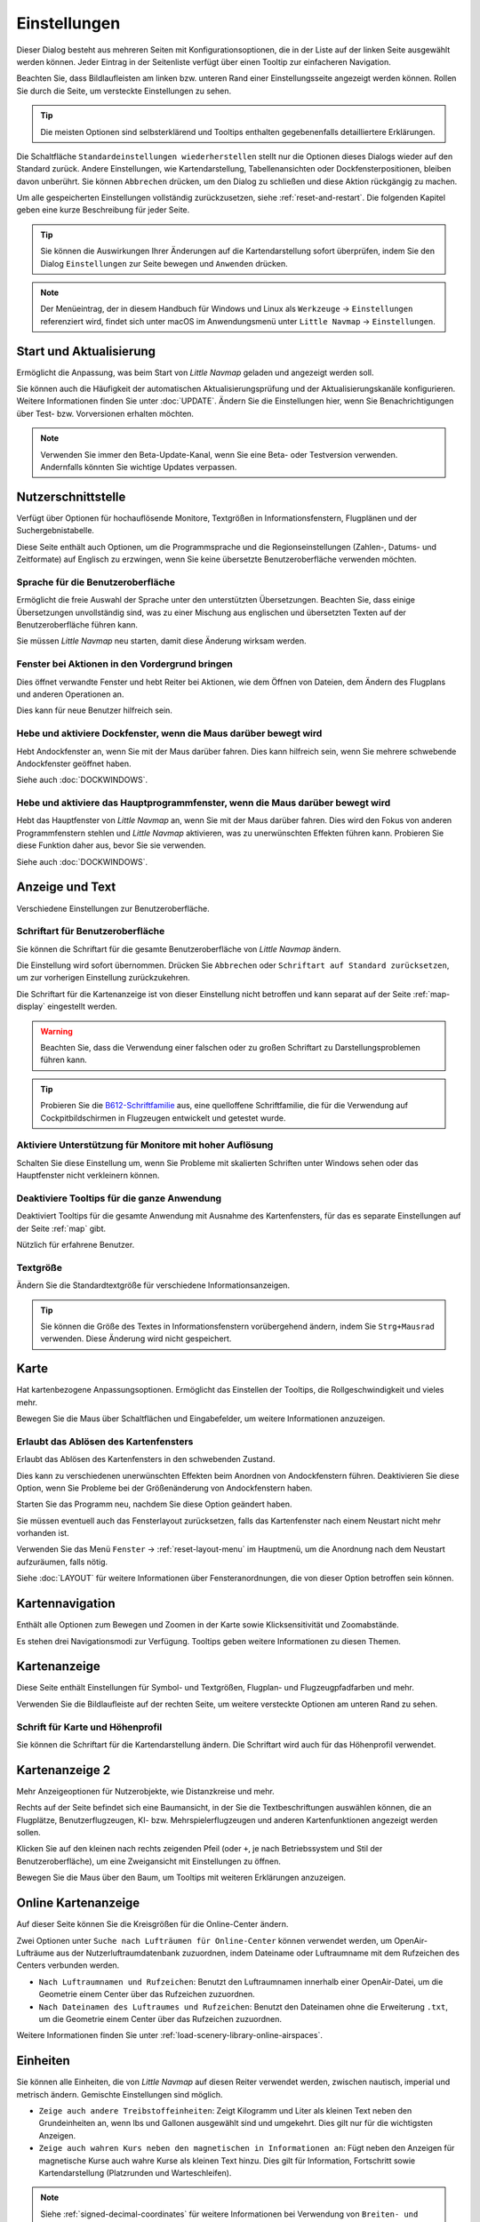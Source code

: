 |Options| Einstellungen
------------------------------

Dieser Dialog besteht aus mehreren Seiten mit Konfigurationsoptionen,
die in der Liste auf der linken Seite ausgewählt werden können. Jeder
Eintrag in der Seitenliste verfügt über einen Tooltip zur einfacheren
Navigation.

Beachten Sie, dass Bildlaufleisten am linken bzw. unteren Rand einer Einstellungsseite angezeigt werden können.
Rollen Sie durch die Seite, um versteckte Einstellungen zu sehen.

.. tip::

        Die meisten Optionen sind selbsterklärend und Tooltips enthalten gegebenenfalls detailliertere Erklärungen.

Die Schaltfläche ``Standardeinstellungen wiederherstellen`` stellt nur
die Optionen dieses Dialogs wieder auf den Standard zurück. Andere
Einstellungen, wie Kartendarstellung, Tabellenansichten oder
Dockfensterpositionen, bleiben davon unberührt. Sie können ``Abbrechen``
drücken, um den Dialog zu schließen und diese Aktion rückgängig zu
machen.

Um alle gespeicherten Einstellungen vollständig zurückzusetzen, siehe
:ref:`reset-and-restart`. Die folgenden Kapitel geben
eine kurze Beschreibung für jeder Seite.

.. tip::

     Sie können die Auswirkungen Ihrer Änderungen auf die Kartendarstellung
     sofort überprüfen, indem Sie den Dialog ``Einstellungen`` zur Seite bewegen
     und ``Anwenden`` drücken.

.. note::

     Der Menüeintrag, der in diesem Handbuch für Windows und Linux als ``Werkzeuge`` -> ``Einstellungen`` referenziert wird,
     findet sich unter macOS im Anwendungsmenü unter ``Little Navmap`` -> ``Einstellungen``.

.. _startup:

|Startup Icon| Start und Aktualisierung
~~~~~~~~~~~~~~~~~~~~~~~~~~~~~~~~~~~~~~~~~~

Ermöglicht die Anpassung, was beim Start von *Little Navmap* geladen und
angezeigt werden soll.

Sie können auch die Häufigkeit der automatischen Aktualisierungsprüfung
und der Aktualisierungskanäle konfigurieren. Weitere Informationen
finden Sie unter :doc:`UPDATE`. Ändern Sie
die Einstellungen hier, wenn Sie Benachrichtigungen über Test- bzw. Vorversionen
erhalten möchten.

.. note::

    Verwenden Sie immer den Beta-Update-Kanal, wenn Sie eine Beta- oder Testversion verwenden.
    Andernfalls könnten Sie wichtige Updates verpassen.

.. _user-interface:

|User Interface Icon| Nutzerschnittstelle
~~~~~~~~~~~~~~~~~~~~~~~~~~~~~~~~~~~~~~~~~~

Verfügt über Optionen für hochauflösende Monitore, Textgrößen in
Informationsfenstern, Flugplänen und der Suchergebnistabelle.

Diese Seite enthält auch Optionen, um die Programmsprache und
die Regionseinstellungen (Zahlen-, Datums- und Zeitformate) auf
Englisch zu erzwingen, wenn Sie keine übersetzte Benutzeroberfläche
verwenden möchten.

Sprache für die Benutzeroberfläche
^^^^^^^^^^^^^^^^^^^^^^^^^^^^^^^^^^^^^^^^^^^^^^^^^^^^

Ermöglicht die freie Auswahl der Sprache unter den unterstützten Übersetzungen.
Beachten Sie, dass einige Übersetzungen unvollständig sind, was zu einer Mischung aus englischen und übersetzten Texten auf der Benutzeroberfläche führen kann.

Sie müssen *Little Navmap* neu starten, damit diese Änderung wirksam werden.

Fenster bei Aktionen in den Vordergrund bringen
^^^^^^^^^^^^^^^^^^^^^^^^^^^^^^^^^^^^^^^^^^^^^^^^^^^^^^^^^^^^^^^^^^^^^^^^^^^^^^^^^^^^^^^^^^^^

Dies öffnet verwandte Fenster und hebt Reiter bei Aktionen, wie dem Öffnen von Dateien, dem Ändern des Flugplans und anderen Operationen an.

Dies kann für neue Benutzer hilfreich sein.

Hebe und aktiviere Dockfenster, wenn die Maus darüber bewegt wird
^^^^^^^^^^^^^^^^^^^^^^^^^^^^^^^^^^^^^^^^^^^^^^^^^^^^^^^^^^^^^^^^^^^^^^^^^^^^^^^^^^^^^^^^^^^^

Hebt Andockfenster an, wenn Sie mit der Maus darüber fahren. Dies kann hilfreich sein, wenn Sie mehrere schwebende Andockfenster geöffnet haben.

Siehe auch :doc:`DOCKWINDOWS`.

Hebe und aktiviere das Hauptprogrammfenster, wenn die Maus darüber bewegt wird
^^^^^^^^^^^^^^^^^^^^^^^^^^^^^^^^^^^^^^^^^^^^^^^^^^^^^^^^^^^^^^^^^^^^^^^^^^^^^^^^^^^^^^^^^^^^

Hebt das Hauptfenster von *Little Navmap* an, wenn Sie mit der Maus darüber fahren.
Dies wird den Fokus von anderen Programmfenstern stehlen und *Little Navmap* aktivieren, was zu unerwünschten Effekten führen kann.
Probieren Sie diese Funktion daher aus, bevor Sie sie verwenden.

Siehe auch :doc:`DOCKWINDOWS`.

.. _display-and-text:

|Display and Text Icon| Anzeige und Text
~~~~~~~~~~~~~~~~~~~~~~~~~~~~~~~~~~~~~~~~~

Verschiedene Einstellungen zur Benutzeroberfläche.

Schriftart für Benutzeroberfläche
^^^^^^^^^^^^^^^^^^^^^^^^^^^^^^^^^^^^^^^^^^^^^^^^^^^^

Sie können die Schriftart für die gesamte Benutzeroberfläche von *Little Navmap* ändern.

Die Einstellung wird sofort übernommen. Drücken Sie ``Abbrechen`` oder ``Schriftart auf Standard zurücksetzen``, um zur vorherigen Einstellung zurückzukehren.

Die Schriftart für die Kartenanzeige ist von dieser Einstellung nicht betroffen und kann separat auf der Seite :ref:`map-display` eingestellt werden.

.. warning::

      Beachten Sie, dass die Verwendung einer falschen oder zu großen Schriftart zu Darstellungsproblemen führen kann.

.. tip::

        Probieren Sie die `B612-Schriftfamilie <https://b612-font.com/>`__ aus,
        eine quelloffene Schriftfamilie, die für die Verwendung auf Cockpitbildschirmen in Flugzeugen entwickelt und getestet wurde.


Aktiviere Unterstützung für Monitore mit hoher Auflösung
^^^^^^^^^^^^^^^^^^^^^^^^^^^^^^^^^^^^^^^^^^^^^^^^^^^^^^^^^^^^^^^

Schalten Sie diese Einstellung um, wenn Sie Probleme mit skalierten Schriften unter Windows sehen oder das Hauptfenster nicht verkleinern können.

Deaktiviere Tooltips für die ganze Anwendung
^^^^^^^^^^^^^^^^^^^^^^^^^^^^^^^^^^^^^^^^^^^^^^^^^^^^

Deaktiviert Tooltips für die gesamte Anwendung mit Ausnahme des Kartenfensters, für das es separate Einstellungen auf der Seite :ref:`map` gibt.

Nützlich für erfahrene Benutzer.

Textgröße
^^^^^^^^^^^^^^^^^^^^^^^^^^^^^^^^^^^^^^^^^^^^^^^^^^^^

Ändern Sie die Standardtextgröße für verschiedene Informationsanzeigen.

.. tip::

   Sie können die Größe des Textes in Informationsfenstern vorübergehend ändern, indem Sie ``Strg+Mausrad`` verwenden.
   Diese Änderung wird nicht gespeichert.

.. _map:

|Map Icon| Karte
~~~~~~~~~~~~~~~~~~~~

Hat kartenbezogene Anpassungsoptionen. Ermöglicht das Einstellen der
Tooltips, die Rollgeschwindigkeit und vieles mehr.

Bewegen Sie die Maus über Schaltflächen und Eingabefelder, um weitere Informationen anzuzeigen.

.. _map-undock:

Erlaubt das Ablösen des Kartenfensters
^^^^^^^^^^^^^^^^^^^^^^^^^^^^^^^^^^^^^^^^

Erlaubt das Ablösen des Kartenfensters in den schwebenden Zustand.

Dies kann zu verschiedenen unerwünschten Effekten beim Anordnen von Andockfenstern führen.
Deaktivieren Sie diese Option, wenn Sie Probleme bei der Größenänderung von Andockfenstern haben.

Starten Sie das Programm neu, nachdem Sie diese Option geändert haben.

Sie müssen eventuell auch das Fensterlayout zurücksetzen, falls das Kartenfenster nach einem Neustart nicht mehr vorhanden ist.

Verwenden Sie das Menü ``Fenster`` -> :ref:`reset-layout-menu` im Hauptmenü, um die Anordnung nach dem
Neustart aufzuräumen, falls nötig.

Siehe :doc:`LAYOUT` für weitere Informationen über Fensteranordnungen, die von dieser Option betroffen sein können.

.. _map-navigation:

|Map Navigation Icon| Kartennavigation
~~~~~~~~~~~~~~~~~~~~~~~~~~~~~~~~~~~~~~~~~~~~~~~

Enthält alle Optionen zum Bewegen und Zoomen in der Karte sowie
Klicksensitivität und Zoomabstände.

Es stehen drei Navigationsmodi zur Verfügung. Tooltips geben weitere
Informationen zu diesen Themen.

.. _map-display:

|Map Display Icon| Kartenanzeige
~~~~~~~~~~~~~~~~~~~~~~~~~~~~~~~~

Diese Seite enthält Einstellungen für Symbol- und Textgrößen,
Flugplan- und Flugzeugpfadfarben und mehr.

Verwenden Sie die Bildlaufleiste auf der rechten Seite, um weitere versteckte Optionen am unteren Rand zu sehen.

Schrift für Karte und Höhenprofil
^^^^^^^^^^^^^^^^^^^^^^^^^^^^^^^^^^^^^^^^

Sie können die Schriftart für die Kartendarstellung ändern. Die Schriftart wird auch für das Höhenprofil verwendet.

.. _map-display-2:

|Map Display 2 Icon| Kartenanzeige 2
~~~~~~~~~~~~~~~~~~~~~~~~~~~~~~~~~~~~~

Mehr Anzeigeoptionen für Nutzerobjekte, wie Distanzkreise und mehr.

Rechts auf der Seite befindet sich eine Baumansicht, in der
Sie die Textbeschriftungen auswählen können, die an Flugplätze,
Benutzerflugzeugen, KI- bzw. Mehrspielerflugzeugen und anderen
Kartenfunktionen angezeigt werden sollen.

Klicken Sie auf den kleinen nach rechts zeigenden Pfeil (oder ``+``, je nach Betriebssystem und Stil der Benutzeroberfläche), um eine Zweigansicht mit Einstellungen zu öffnen.

Bewegen Sie die Maus über den Baum, um Tooltips mit weiteren Erklärungen anzuzeigen.

.. _map-display-online:

|Map Display Online Icon| Online Kartenanzeige
~~~~~~~~~~~~~~~~~~~~~~~~~~~~~~~~~~~~~~~~~~~~~~~

Auf dieser Seite können Sie die Kreisgrößen für die Online-Center ändern.

Zwei Optionen unter ``Suche nach Lufträumen für Online-Center`` können
verwendet werden, um OpenAir-Lufträume aus der Nutzerluftraumdatenbank
zuzuordnen, indem Dateiname oder Luftraumname mit dem Rufzeichen des Centers
verbunden werden.

-  ``Nach Luftraumnamen und Rufzeichen``: Benutzt den Luftraumnamen
   innerhalb einer OpenAir-Datei, um die Geometrie einem Center über das Rufzeichen zuzuordnen.
-  ``Nach Dateinamen des Luftraumes und Rufzeichen``: Benutzt den
   Dateinamen ohne die Erweiterung ``.txt``, um die Geometrie
   einem Center über das Rufzeichen zuzuordnen.

Weitere Informationen finden Sie unter :ref:`load-scenery-library-online-airspaces`.

.. _units:

|Units Icon| Einheiten
~~~~~~~~~~~~~~~~~~~~~~~~~~~~~~

Sie können alle Einheiten, die von *Little Navmap* auf diesen
Reiter verwendet werden, zwischen nautisch, imperial und metrisch
ändern. Gemischte Einstellungen sind möglich.

-  ``Zeige auch andere Treibstoffeinheiten``: Zeigt Kilogramm und Liter
   als kleinen Text neben den Grundeinheiten an, wenn lbs und Gallonen
   ausgewählt sind und umgekehrt. Dies gilt nur für die wichtigsten
   Anzeigen.
-  ``Zeige auch wahren Kurs neben den magnetischen in Informationen an``:
   Fügt neben den Anzeigen für magnetische Kurse auch wahre Kurse
   als kleinen Text hinzu. Dies gilt für Information, Fortschritt sowie
   Kartendarstellung (Platzrunden und Warteschleifen).

.. note::

       Siehe :ref:`signed-decimal-coordinates` für weitere Informationen bei Verwendung von ``Breiten- und Längengrad mit Vorzeichen``
       oder ``Längen- und Breitengrad mit Vorzeichen``.

.. warning::

      Beachten Sie, dass die im Programm verwendeten Zahlen nicht umgerechnet werden, wenn Sie
      Einheiten ändern. Das bedeutet, dass Sie einen minimalen Höhenpuffer
      von 1.000 Metern erhalten, nachdem Sie die Einstellung ``Höhe`` von
      Fuß auf Meter geändert haben. Dies gilt auch für die Flugplanhöhe. Deshalb sollten Sie
      nicht vergessen, diese Zahlen nach dem Wechsel der Einheiten anzupassen.

.. _simulator-aircraft:

|Simulator Aircraft Icon| Simulatorflugzeug
~~~~~~~~~~~~~~~~~~~~~~~~~~~~~~~~~~~~~~~~~~~~

Ermöglicht die Änderung verschiedener Aspekte rund um die Anzeige des Benutzerflugzeugs
während des Fluges. Alle Einstellungen, die zu einer flüssigeren Darstellung des Flugzeugs führen, verbrauchen mehr CPU-Leistung und können möglicherweise zu Stottern im Simulator führen.

.. _aircraft-centering-options:

Zentrieren des Nutzerflugzeuges
^^^^^^^^^^^^^^^^^^^^^^^^^^^^^^^^^^^^^^^^^^^^^^^^^^^^

In diesem Kapitel werden die verschiedenen Optionen zum Ändern der Kartenaktualisierungen während des Fluges erläutert.
Die Idee ist, das manuelle Rollen oder Zoomen während des Steuerns des Flugzeugs so weit wie möglich zu reduzieren.

Lesen Sie die folgenden Kapitel, wenn Sie das Verhalten verwirrend finden (z.B. Karte springt unerwartet). Ansonsten belassen Sie die Standardwerte.

.. _simulator-aircraft-center-wp:

Zentriere Karte auf Flugzeug und nächsten Wegpunkt des Flugplanes
'''''''''''''''''''''''''''''''''''''''''''''''''''''''''''''''''''''''''

Standardmäßig aktiviert.

Die Karte wird gezoomt, um sowohl das Flugzeug als auch den nächsten aktiven Wegpunkt
auf dem Flugplan anzuzeigen, wenn dies während des Fluges aktiviert ist. *Little Navmap* verwendet
mehrere Kriterien, um die Kartenaktualisierung in diesem Modus zu minimieren.

Die Karte fällt auf den Standardmodus der einfachen Zentrierung des
Flugzeugs zurück, wenn eine der folgenden Bedingungen erfüllt ist:

- Kein Flugplan geladen.
- Das Luftfahrzeug befindet sich am Boden (kein aktiver magentafarbener Abschnitt).
- Die Entfernung des Luftfahrzeugs zum Flugplan beträgt mehr als 40 NM (der aktive magentafarbene Abschnitt verschwindet).

.. _simulator-aircraft-move-constantly:

Boxmodus nicht zum Folgen des Flugzeuges verwenden. Karte konstant bewegen.
'''''''''''''''''''''''''''''''''''''''''''''''''''''''''''''''''''''''''''''''

Standardmäßig deaktiviert.

Die Karte wird dem Flugzeug ständig folgen, wenn sie aktiviert ist. Dies wird auch für ``Zentriere Karte auf Flugzeug und nächsten Wegpunkt des Flugplanes`` verwendet.

Diese Option bewirkt, dass *Little Navmap* während des Fluges mehr CPU-Ressourcen verbraucht.

.. _simulator-aircraft-scroll-box:

Größe der Scrollbox für das Simulatorflugzeug (Prozent von Kartengröße)
'''''''''''''''''''''''''''''''''''''''''''''''''''''''''''''''''''''''''

Kleinere Werte halten das Flugzeug zentriert und bewegen die Karte häufiger. Größere Werte aktualisieren die Karte nur, wenn das Flugzeug die Kartengrenze erreicht.

Diese Einstellung wird nur verwendet, wenn die einfache Flugzeugzentrierung aktiviert ist. Siehe oben für Details.

.. _simulator-aircraft-keep-active:

Zurück zum aktiven Abschnitt in der Flugplantabelle nach der Zeit unten
'''''''''''''''''''''''''''''''''''''''''''''''''''''''''''''''''''''''''

Der aktive (magentafarbene) Flugplanabschnitt wird an den Anfang der Flugplantabelle verschoben, wenn ein neuer Abschnitt aktiviert wird und es für den angegebenen Zeitraum keine Interaktion mit der Tabelle gibt.

.. _simulator-aircraft-clear-selection:

Lösche Auswahl in der Flugplantabelle nach untenstehender Zeit
'''''''''''''''''''''''''''''''''''''''''''''''''''''''''''''''''''''''''

Die Auswahl in der Flugplantabelle und die Hervorhebungen auf der Karte werden gelöscht, wenn für die angegebene Zeitspanne keine Interaktion mit der Tabelle stattgefunden hat.

.. _simulator-aircraft-allow-scroll-zoom:

Scrollen und Zoomen in der Karte erlauben und nach der Zeit unten zum Flugzeug zurück springen
''''''''''''''''''''''''''''''''''''''''''''''''''''''''''''''''''''''''''''''''''''''''''''''''''

Standardmäßig aktiviert.

Diese Einstellung ermöglicht es dem Benutzer, sich auf der Karte zu bewegen.

Die beiden folgenden Punkte erklären das Verhalten des Programms in Abhängigkeit davon, ob diese Option aktiviert ist oder nicht.

#. **Scrollen zulassen aktiv:**

   Die Karte wird aufhören, dem Flugzeug für die angegebene Zeit zu folgen, wenn der Benutzer
   eine Interaktion mit der Karte durchführt, wie z.B. Rollen oder Zoomen. Sie können
   so schnell das Ziel oder Ihren Gesamtfortschritt überprüfen.
   Nachdem Sie aufgehört haben, sich zu bewegen, folgt *Little Navmap* wieder Ihrem
   Flugzeug.

   Diese Option wird auch in :doc:`PROFILE` verwendet.

   .. note::

        Beachten Sie, dass spezielle Gesten erkannt werden, wenn Sie den einfachen Flugzeugzentrierungsmodus verwenden
        (``Karte auf Flugzeug und nächsten Flugplanwegpunkt zentrieren`` deaktiviert) oder wenn *Little Navmap*
        auf diesen Modus zurückgreift (siehe oben):

        #. Das Benutzen des Mausrades, der ``+`` und ``-`` Taste oder einer anderen Methode **zum Zoomen** behält den Zoomabstand bei. Das Flugzeug ist immer noch zentriert, aber der
           neue Abstand wird verwendet.
        #. Um sich umzusehen, indem man **zuerst** die Kartenansicht mit der Maus, den Cursor
           Tasten oder einer anderen Bewegung ändert:
           Dadurch wird die letzte Position **und** der Zoomabstand gespeichert.
           Sie können beliebige Kartenbewegungen durchführen und *Little Navmap* springt zurück zur
           letzten Position und stellt die Zoomdistanz wieder her, bei der Sie die Bewegung begonnen haben.

        Punkt zwei wird auch angewendet, wenn Sie zu Flugplätze, Navigationshilfen oder
        andere Objekte per Doppelklick, Kontextmenü (``Auf der Karte zeigen``) oder Kartenverweis anschauen.

   Schalten Sie |Center Aircraft| ``Flugzeug zentrieren`` ein und aus, wenn Sie feststellen, dass
   die Karte an die falsche Position zurückspringt.

#. **Scrolling zulassen nicht aktiv:**

   Die Karte folgt ständig dem Flugzeug und erlaubt keine Bewegung von ihm weg.

   Die Flugzeugzentrierung wird ausgeschaltet, wenn Sie eine der
   folgenden Funktionen benutzen:

   - Doppelklicken in eine Tabellenansicht oder Kartendarstellung, um einen Flugplatz
     oder eine Navigationshilfe anzuzeigen.
   - Kontextmenüpunkt ``Auf der Karte anzeigen``.
   - ``Gehe zur Heimposition`` oder ``Gehe zum Zentrum der Distanzsuche``.
   - Link ``Karte`` im ``Informations``-Dockfenster.
   - ``Flugplan anzeigen``, wenn manuell ausgewählt oder automatisch nach
     Laden eines Flugplans.
   - Zentrieren einer Google Earth KML/KMZ-Datei nach dem Laden

   Dies erlaubt eine schnelle Inspektion eines Flugplatzes oder einer Navigationshilfe während des Fluges. Um
   das Flugzeug wieder anzuzeigen, verwenden Sie ``Map Position Back`` (:ref:`map-position-back-forward`) oder aktivieren Sie
   :ref:`center-aircraft` wieder.

Springe nach dieser Zeit zum Flugzeug zurück und nehme Flugzeugverfolgung wieder auf
''''''''''''''''''''''''''''''''''''''''''''''''''''''''''''''''''''''''''''''''''''''''''

Zeit, bis die Flugzeugverfolgung nach einer beliebigen Karteninteraktion, wie Scrollen oder Zoomen, wieder aktiviert wird.


.. _flight-plan:

|Flight Plan| Flugplan
~~~~~~~~~~~~~~~~~~~~~~

Hier können Sie Einstellungen für die Flugplanberechnung vornehmen oder
den Standarddateinamen für das Speichern von Flugplänen ändern.


.. _flight-plan-avoid-overwrite:

Überschreiben von Flugplänen mit veränderten Start und Ziel vermeiden
^^^^^^^^^^^^^^^^^^^^^^^^^^^^^^^^^^^^^^^^^^^^^^^^^^^^^^^^^^^^^^^^^^^^^^^^^^^^^^^^^^^^^^^^^^^^^^^^

Aktivieren Sie diese Option, um das Überschreiben von LNMPLN-Dateien mit falschen Flugplänen nach einer Änderung von Abflug, Ziel oder einem anderen in der Flugplandatei verwendeten Parameter zu vermeiden.

Der Dialog :ref:`save-flight-plan-as` wird angezeigt, anstatt den aktuellen Flugplan zu überschreiben, wenn Sie z.B. die Route umkehren.

.. _flight-plan-pattern:

Muster für Standardflugplannamen
^^^^^^^^^^^^^^^^^^^^^^^^^^^^^^^^^^^^^^^^^^^^^^^^^^^^^^^^^^^^^^^^^^^^^^^^^^^^^^

Ermöglicht das Anpassen des Standarddateinamens, der beim ersten Speichern von LNMPLN und beim Export einiger Formate vorgeschlagen bzw. benutzt wird.

Fehlermeldungen und ein Beispiel werden unterhalb des Eingabefeldes angezeigt.

Dies gilt für neue Dateinamen beim Speichern von LNMPLN, FSX, Prepar3D, FlightGear oder MSFS Flugplänen.
Die Dateisuffixe wie ``.lnmpln``, ``.pln`` oder ``.fgfp`` werden automatisch angehängt.

Exportformate, wie X-Plane FMS, die einen bestimmten Kurznamen benötigen, halten sich nicht an diese Einstellung.

Beachten Sie, dass bei PLN-Dateien für den Microsoft Flight Simulator 2020 die Sonderzeichen, wie Umlaute, entfernt werden, da der Simulator Dateien mit diesen als Teil des Namens nicht laden kann.

Der Standardwert ist ``PLANTYPE DEPARTNAME (DEPARTIDENT) bis DESTNAME (DESTIDENT)``.

Das Eingabefeld fällt auf den Standardwert zurück, wenn es leer gelassen wird oder Fehler enthält.

Die folgenden Variablen werden erkannt:

- ``PLANTYPE``: Text ``IFR`` oder ``VFR`` in Abhängigkeit von :ref:`flight-plan-type`.
- ``DEPARTIDENT``: Kennung des Startflugplatzes
- ``ABFLUGNAME``: Name des Startflugplatzes
- ``DESTIDENT``: Zielflugplatz Kennung-Code
- ``ZIELNAME``: Name des Zielflugplatzes
- ``CRUISEALT``: Reiseflughöhe in der gewählten Einheit (Meter oder Fuß).

Alle Variablen müssen in Großbuchstaben eingegeben werden.

Kurz
'''''''''''''''

Diese Schaltfläche setzt das Muster der Flugplandatei auf den Kurznamen ``DEPARTIDENT DESTIDENT``.

Beispiel: ``EDDF LIRF.lnmpln``.

Lang
'''''''''''''''''''

Diese Schaltfläche setzt das Muster der Flugplandatei auf den langen Namen ``PLANTYPE DEPARTNAME (DEPARTIDENT) to DESTNAME (DESTIDENT)``.

Beispiel: ``IFR Frankfurt am Main (EDDF) nach Fiumicino (LIRF).lnmpln``.

Ignoriere Deklinationswerte von Funknavigationshilfen
^^^^^^^^^^^^^^^^^^^^^^^^^^^^^^^^^^^^^^^^^^^^^^^^^^^^^^^^^^^^^^^^^^^^^^^^^^^^^^

Dies betrifft die Berechnung des magnetischen Kurses in Flugplänen.

*Little Navmap* berechnet den magnetischen Kurs basierend auf der Umgebung und ignoriert den VOR-Deklinationswert, wenn diese Option aktiviert ist.
Die Stationsdeklination wird normalerweise verwendet, wenn ein Kurs **zu** und **von** einem VOR berechnet wird.

Dies kann zu falschen Kurswerten führen, wenn die Kalibrierung eines VORs sehr alt ist und sich von der Deklination in der Umgebung unterscheidet.
Letztere wird aus Simulatordateien abgeleitet oder auf Basis des (`WMM <https://en.wikipedia.org/wiki/World_Magnetic_Model>`__) berechnet.

Benutzen Sie diese Einstellung, wenn Sie sich beim Fliegen auf GPS verlassen.

Siehe auch :ref:`flightplan-magnetic-declination`.

.. _weather:

|Weather| Wetter
~~~~~~~~~~~~~~~~

Wählen Sie, welche Wetterdienste verwendet werden sollen, um METAR für Flugplätze im Informationsfenster und in den Karten-Tooltips zu holen und anzuzeigen.

Der Wettertyp ``Flugsimulator`` zeigt entweder das Wetter aus der FSX- oder P3D-Verbindung oder aus der X-Plane Wetterdatei ``METAR.rwx`` an.

Beachten Sie, dass dies für den Microsoft Flight Simulator 2020 nicht unterstützt wird.

Das Wetter für einen Dienst wird nicht heruntergeladen, wenn Sie den Dienst für Tooltips und Informationsfelder deaktivieren.

Das Online-Wetter wird alle zehn Minuten heruntergeladen und aktualisiert.

.. _weather-files:

|Weather Files| Wetterdateien
~~~~~~~~~~~~~~~~~~~~~~~~~~~~~~

*Active Sky* kann nur ausgewählt werden, wenn entweder *Active Sky
Next*, *AS16* oder *Active Sky for Prepar3D v4* installiert sind oder
die Wetterdatei direkt ausgewählt wird. Die direkte Auswahl der
Wetterdatei für *Active Sky* kann nützlich sein, wenn Sie ein vernetztes
Setup ausführen. Verwenden Sie Windows-Freigaben oder einen
Cloud-Service, um Zugriff vom Netzwerkcomputer auf die Datei zu
erhalten.

Die URLs verschiedener Wetterdienste können geändert werden, wenn Sie
eine andere Quelle verwenden möchten. In der Regel besteht keine
Notwendigkeit, diese Werte zu ändern.

Sie können den Pfad zur X-Plane-Wetterdatei ändern, wenn Sie diese über
eine Netzwerkfreigabe auf einen entfernten Computer laden möchten.

Mit den Schaltflächen zum Test für die Online-Wetterdienste kann auch
herausgefunden werden, ob *Little Navmap* eine Verbindung zum Internet
herstellen kann. Überprüfen Sie Ihre Firewall-Einstellungen, wenn diese
fehlschlagen.

Standardwerte für die Web-Adressen:

-  NOAA Wetter-Adresse: ``https://tgftp.nws.noaa.gov/data/observations/metar/cycles/%1Z.TXT``
-  VATSIM Wetter-Adresse: ``https://metar.vatsim.net/metar.php?id=ALL``
-  IVAO Wetter-Adresse: ``http://wx.ivao.aero/metar.php``
-  NOAA Wind-Adresse: ``https://nomads.ncep.noaa.gov/cgi-bin/filter_gfs_1p00.pl``

.. note::

     Einige Dienste können in seltenen Fällen für Stunden oder sogar ein oder zwei Tage unterbrochen sein.
     *Little Navmap* zeigt Fehlermeldungen an, wenn dies der Fall ist.


.. _online-flying:

|Online Flying| Online fliegen
~~~~~~~~~~~~~~~~~~~~~~~~~~~~~~

Auf dieser Seite können Sie die Einstellungen für
Online-Netzwerke ändern.

Eine Übersicht finden Sie unter :doc:`ONLINENETWORKS`.

.. _online-service:

Onlinedienste
^^^^^^^^^^^^^

.. _online-service-none:

Keine
'''''

Deaktiviert alle Online-Dienste und blendet alle zugehörigen
Reiter, Menüpunkte und Schaltflächen in der Symbolleiste
aus. Es werden keine Downloads durchgeführt.

.. _online-service-vatsim:

VATSIM
''''''

Verwendet die vordefinierte Konfiguration für das Netzwerk
`VATSIM <https://www.vatsim.net>`__. Es sind keine weiteren
Einstellungen erforderlich.

Die Aktualisierungsrate hängt von der Konfiguration ab und beträgt in
der Regel drei Minuten.

.. _online-service-ivao:

IVAO
''''

Verwendet die vordefinierte Konfiguration für das Netzwerk
`IVAO <https://ivao.aero>`__. Es sind keine weiteren Einstellungen
erforderlich.

Die Aktualisierungsrate hängt von der Konfiguration ab und beträgt in
der Regel drei Minuten.

.. _online-service-pilotedge:

PilotEdge
'''''''''

Konfiguration für das Netzwerk `PilotEdge <https://www.pilotedge.net/>`__.

.. _online-service-custom-status:

Eigener mit Statusdatei
'''''''''''''''''''''''

Diese Option ermöglicht die Verbindung zu einem privaten Netzwerk und
lädt beim Start eine Datei ``status.txt`` herunter, die weitere Verweise zu
z.B. der Datei ``whazzup.txt`` enthält.

.. _online-service-custom-whazzup:

Eigener
'''''''''

Diese Option ermöglicht die Verbindung zu einem privaten Netzwerk und
lädt regelmäßig eine Datei ``whazzup.txt`` herunter, die Informationen
über Online-Kunden/Flugzeuge und Online-Zentren/ATC enthält.

.. _online-service-settings:

Web-Adressen
^^^^^^^^^^^^^

.. _online-service-settings-status-url:

URL Status-Datei
''''''''''''''''

URL der Datei ``status.txt``. Sie können auch einen lokalen Pfad, wie
``C:\Users\YOURUSERNAME\Documents\status.txt``, verwenden.

Diese Datei wird erst beim Start des Programms heruntergeladen.

Eine Schaltfläche ``Test`` ermöglicht es, zu überprüfen, ob die URL gültig
ist und zeigt die ersten Zeilen der heruntergeladenen Textdatei an. Der Test
funktioniert nicht mit lokalen Pfaden.

Das Format der Statusdatei wird in der IVAO-Dokumentationsbibliothek
erläutert:
`Statusdateiformat <https://doc.ivao.aero/apidocumentation:whazzup:statusfileformat>`__.

.. _online-service-settings-whazzup-url:

URL Whazzup-Datei
'''''''''''''''''

URL der Datei ``whazzup.txt``. Sie können auch einen lokalen Pfad, wie
``C:\Users\YOURUSERNAME\Documents\whazzup.txt``, verwenden.

Diese Datei wird entsprechend der eingestellten Aktualisierungsrate
heruntergeladen.

Eine Schaltfläche ``Test`` ermöglicht es, zu überprüfen, ob die URL gültig ist.
Der Test funktioniert nicht mit lokalen Pfaden.

Das Whazzup-Dateiformat wird in der IVAO-Dokumentationsbibliothek
erläutert: `Whazzup
Dateiformat <https://doc.ivao.aero/apidocumentation:whazzup:fileformat>`__.

**Beispiel für eine** ``whazzup.txt`` **Datei:**

.. code-block:: none
   :caption: ``whazzup.txt`` example
   :name: whazzup-example

    !GENERAL
    VERSION = 1
    RELOAD = 1
    UPDATE = 20181126131051
    CONNECTED CLIENTS = 1
    CONNECTED SERVERS = 41

    !CLIENTS
    :N51968:N51968:PILOT::48.2324:-123.1231:119:0:Aircraft::::::::1200::::VFR:::::::::::::::JoinFS:::::::177:::

    !SERVERS
    ...

.. _online-service-settings-update:

Aktualisierungsintervall
''''''''''''''''''''''''''

Legt die Aktualisierungsrate fest, die definiert, wie oft die Datei
``whazzup.txt`` heruntergeladen wird.

Die zulässigen Werte liegen zwischen 5 und 1.800 Sekunden, wobei 180 die
Voreinstellung ist.

Sie können kleinere Aktualisierungsraten für private Online-Netzwerke
verwenden, um die Aktualisierung der Kartendarstellung zu verbessern.

.. warning::

        Verwenden Sie für offizielle Online-Netzwerke keine Aktualisierungsraten, die
        kleiner als zwei Minuten sind. Diese können die Anwendung
        Ihrer Internetadresse blockieren, wenn die Downloads zu groß
        sind.

.. _online-service-settings-format:

Format
''''''

``IVAO`` oder ``VATSIM``. Hängt von dem Format ab, das von Ihrem
privaten Netzwerk verwendet wird. Probieren Sie beide Optionen aus, wenn Sie unsicher sind oder seltsame Effekte sehen, wie z.B. dass alle Flugzeuge nach Norden zeigen.

.. _web-server:

|Web Server| Web Server
~~~~~~~~~~~~~~~~~~~~~~~

Konfigurationsoptionen für den internen Webserver von *Little Navmap*.

-  ``Basisverzeichnis für Dokumente``: Das Stammverzeichnis der
   Webserver-Seiten. Ändern Sie dies nur, wenn Sie einen
   benutzerdefinierten Webserver mit Ihren eigenen Stylesheets und
   eigenen HTML-Templates betreiben möchten.
-  ``Verzeichnis auswählen ...``: Wählen Sie das Stammverzeichnis aus.
   *Little Navmap* zeigt eine Warnung an, wenn keine ``index.html``
   Datei im Stammverzeichnis gefunden wird.
-  ``Portnummer``: Standard 8965. Das bedeutet, dass Sie in Ihrem
   Browser z.B. die Adresse ``http://localhost:8965/`` verwenden müssen, um
   auf die Webseite von *Little Navmap* zuzugreifen. Ändern Sie
   diesen Wert, wenn Sie Fehler, wie
   ``Kann Server nicht starten. Die angegebene Adresse ist bereits in Gebrauch.``,
   erhalten.
-  ``Verschlüsselte Verbindung (HTTPS / SSL)``: Verschlüsselte
   Verbindungen verwenden ein vorberechnetes, selbstsigniertes
   Zertifikat, das mit *Little Navmap* geliefert wird. Ein Browser zeigt
   bei Verwendung dieses Zertifikats eine Fehlermeldung an und fordert
   das Hinzufügen einer Sicherheitsausnahme. Zum Beispiel ist die
   verschlüsselte Adresse ``https://localhost:8965/``. Die Erstellung
   eines selbstsignierten Zertifikats ist recht komplex. Schauen Sie
   sich die verschiedenen Webartikel an, indem Sie nach
   ``Selbstsigniertes Zertifikat selbst erstellen`` suchen.
-  ``Webserver stoppen``: Starten oder stoppen Sie den Server, um die
   oben genannten Änderungen zu testen. Der Serverstatus wird durch Drücken von ``Abbrechen`` im Einstellungsdialog
   auf den vorherigen Zustand zurückgesetzt.
-  Beschriftung
   ``Webserver läuft unter http://my-computer:8965 (IP-Adresse http://192.168.1.1:8965)``:
   Zeigt zwei Verweise zum Webserver an. Wenn Sie auf eine der beiden Verweise
   klicken, wird die Seite in Ihrem Standardbrowser geöffnet. Sie können
   die Verweise zur IP-Adresse immer dann ausprobieren, wenn der erste Verweise mit
   dem Computernamen nicht funktioniert.

Detaillierte Informationen finden Sie unter :doc:`WEBSERVER`.

.. _cache:

|Cache and Files| Zwischenspeicher und Dateien
~~~~~~~~~~~~~~~~~~~~~~~~~~~~~~~~~~~~~~~~~~~~~~

.. _cache-map-display:

Kartenanzeige
^^^^^^^^^^^^^^^^^^^^^^

Hier können Sie die Zwischenspeichergröße im RAM und auf der Festplatte ändern.
Die Zwischenspeicher werden verwendet, um die heruntergeladenen Bildkacheln von
den Online-Karten, wie der *OpenStreetMap* oder *OpenTopoMap*, zu
speichern.

Alle Bildkacheln verfallen nach zwei Wochen und werden dann von den
Onlinediensten wieder nachgeladen.

Beachten Sie, dass eine Reduzierung der Größe oder das Löschen des
Festplattenzwischenspeichers im Hintergrund erfolgt und einige Zeit dauern kann.

Der RAM-Zwischenspeicher hat eine Mindestgröße von 100 MB und eine Maximalgröße von
2 GB.

Der Festplatten-Zwischenspeicher hat eine Mindestgröße von 500 MB und eine
Maximalgröße von 8 GB.

.. _cache-elevation:

GLOBE Höhenddaten installieren
^^^^^^^^^^^^^^^^^^^^^^^^^^^^^^^^^^^^^^^^^^^^^^^^^^^^^^^^^^^^^^^^^^

Die Online-Höhendaten, die standardmäßig verwendet werden, enthalten mehrere bekannte Fehler.
Es wird daher empfohlen, die frei herunterladbaren GLOBE-Offline-Höhendaten zu verwenden.

Im unteren Teil der Seite ``Zwischenspeicher und Dateien`` im Einstellungsdialog können Sie die Höhendaten aus dem `GLOBE - Global Land One-km Base Elevation Project <https://ngdc.noaa.gov/mgg/topo/globe.html>`__ installieren.

Folgen Sie den folgenden Anweisungen, um die GLOBE-Höhendaten zu installieren:

#.  Klicken Sie auf den Link im Dialog oder klicken Sie `hier <https://ngdc.noaa.gov/mgg/topo/globe.html>`__ , um die Seite zu öffnen. Klicken Sie auf der Webseite auf ``Get data`` und dann auf ``Any or all 16 tiles"``. Klicken Sie dann auf ``All Tiles in One .zip file``, um die Datei herunterzuladen.

    Der direkte Download-Link ist `all10g.zip <https://ngdc.noaa.gov/mgg/topo/DATATILES/elev/all10g.zip>`__.
#.  Entpacken Sie die heruntergeladene Datei ``all10g.zip`` an einen beliebigen Ort, wie ``...\Dokumente\Little Navmap\GLOBE``.
    Sie können auch den Ordner verwenden, der vom Dialog :doc:`FOLDERS` vorgeschlagen wird.
    Als Ergebnis erhalten Sie einen Ordner ``all10``, der die Dateien ``a10g`` bis ``p10g`` enthält.
#.  Wählen Sie ``Nutze Offline GLOBE Höhendaten`` im Einstellungsdialog von *Little Navmap*.
#.  Wählen Sie nun das entpackte Verzeichnis ``all10`` über die Schaltfläche ``GLOBE Verzeichnis auswählen ...`` auf dieser Optionsseite aus.
    Die Beschriftung im Einstellungsdialog zeigt einen Fehler an, wenn der Pfad nicht korrekt ist.
#.  Klicken Sie auf ``Ok``, wenn der Pfad erkannt wurde und die Beschriftung unten ``Verzeichnis und Dateien sind gültig.`` anzeigt.

.. _cache-user-airspaces:

Nutzerlufträume
^^^^^^^^^^^^^^^

Sie können den Pfad zum Laden der Benutzerlufträume und die zu lesenden
Dateiendungen auswählen. *Little Navmap* liest alle OpenAir-Dateien mit
der angegebenen Erweiterung im ausgewählten Verzeichnis rekursiv in die
Benutzerdatenbank.

Sie können mehr als eine Dateierweiterung über eine durch Leerzeichen
getrennte Liste bereitstellen.

Siehe auch
:ref:`load-scenery-library-user-airspaces` und
:ref:`load-user-airspaces`.

.. _scenery-library-database:

|Scenery Library Database Icon| Szeneriebibliothek
~~~~~~~~~~~~~~~~~~~~~~~~~~~~~~~~~~~~~~~~~~~~~~~~~~~

Ermöglicht das Laden der Datenbank der Szeneriebibliothek zu
konfigurieren.

Beachten Sie, dass diese Pfade für alle Flugsimulatoren, FSX, P3D, MSFS und
X-Plane gelten.

Sie müssen die Szeneriebibliothek neu laden, damit die Änderungen wirksam
werden.

.. _scenery-library-database-exclude:

Pfad auswählen, der vom Laden ausgeschlossen werden soll
^^^^^^^^^^^^^^^^^^^^^^^^^^^^^^^^^^^^^^^^^^^^^^^^^^^^^^^^

Alle Verzeichnisse, einschließlich der Unterverzeichnisse in dieser
Liste, werden beim Laden der Szeneriebibliothek in die *Little Navmap*
Datenbank ausgelassen. Sie können diese Liste auch verwenden, um das
Laden der Datenbank zu beschleunigen, indem Sie Verzeichnisse
ausschließen, die keine Flugplätze oder Navigationsdaten enthalten
(Landklassen, Höhendaten und andere).

Sie können auch ``BGL``- oder ``DAT``-Dateien bei Bedarf ausschließen.

Beachten Sie, dass Sie in den Datei- oder Verzeichnisdialogen mehr als
einen Eintrag auswählen können.

Wählen Sie einen oder mehrere Einträge in der Liste aus und klicken Sie
auf ``Löschen``, um sie dann aus der Liste zu löschen.

.. tip::

      Sie können in den Datei- oder Verzeichnisdialogen mehr als einen Eintrag auswählen, um mehrere Einträge auf einmal hinzuzufügen.

.. _scenery-library-database-exclude-add-on:

Pfad auswählen, der von der Add-On Erkennung ausgeschlossen werden soll
^^^^^^^^^^^^^^^^^^^^^^^^^^^^^^^^^^^^^^^^^^^^^^^^^^^^^^^^^^^^^^^^^^^^^^^

**FSX/P3D:** Alle Szeneriedaten, die außerhalb des Verzeichnisses des
Basis-Flugsimulators ``Scenery`` gefunden werden, gelten als Add-on und
werden auf der Karte hervorgehoben sowie bei der Suche nach Add-ons
berücksichtigt.

**X-Plane:** Alle Flugplätze, die das Attribut ``3D`` gesetzt haben, gelten als
Add-On-Flugplätze und werden entsprechend markiert.

**Microsoft Flight Simulator 2020**: Alle Flugplätze in den Ordnern ``...\Community``,
``...\Official\OneStore`` oder ``...\Official\Steam`` werden als Add-on Flugplatz markiert.

Sie können diese Liste verwenden, um dieses Verhalten zu ändern.

Add-ons, wie *Orbx FTX Vector* oder *fsAerodata*, fügen Szeneriedateien
hinzu, die bestimmte Aspekte von Flugplätzen, wie Höhe, magnetische
Missweisung oder andere korrigieren. Alle diese Flugplätze werden als
Add-On-Flugplätze erkannt, da alle ihre Dateien nicht im Verzeichnis des
Basis-Flugsimulators ``Scenery`` gespeichert sind.

Fügen Sie die entsprechenden Verzeichnisse oder Dateien in diese Liste
ein, um zu vermeiden, dass diese Flugplätze unerwünscht als Add-Ons
hervorgehoben werden.

.. figure:: ../images/optionscenery.jpg

      Seite ``Szeneriebibliothek`` mit drei
      Verzeichnissen und drei Dateien, die vom Laden ausgeschlossen sind und
      zwei Verzeichnissen, die von der Add-On-Erkennung ausgeschlossen sind.

Beispiele
^^^^^^^^^^^^^^^^^^^^^^^^^^^^^^^^^^^^^^^^^^^^^^^^^^^^^^^^

Vorausgesetzt, Ihr Simulator ist installiert in ``C:\Games\FSX``.

ORBX Vector
'''''''''''

Schließt die folgenden Verzeichnisse von der Add-On-Erkennung aus.
Schließen Sie diese nicht vom Laden aus, da Sie dann falsche
Flugplatzhöhen vorfinden können.

-  ``C:\Games\FSX\ORBX\FTX_VECTOR\FTX_VECTOR_AEC``
-  ``C:\Games\FSX\ORBX\FTX_VECTOR\FTX_VECTOR_APT``

Flight1 Ultimate Terrain Europe
'''''''''''''''''''''''''''''''

Schließt diese Verzeichnisse vom Laden aus, um den Ladevorgang zu
beschleunigen:

-  ``C:\Games\FSX\Scenery\UtEurAirports``
-  ``C:\Games\FSX\Scenery\UtEurGP``
-  ``C:\Games\FSX\Scenery\UtEurLights``
-  ``C:\Games\FSX\Scenery\UtEurRail``
-  ``C:\Games\FSX\Scenery\UtEurStream``
-  ``C:\Games\FSX\Scenery\UtEurWater``

ORBX Regions
''''''''''''

Schließt diese Verzeichnisse vom Laden aus:

-  ``C:\Games\FSX\ORBX\FTX_NZ\FTX_NZSI_07_MESH``
-  ``C:\Games\FSX\ORBX\FTX_NA\FTX_NA_CRM07_MESH``
-  ``C:\Games\FSX\ORBX\FTX_NA\FTX_NA_NRM07_MESH``
-  ``C:\Games\FSX\ORBX\FTX_NA\FTX_NA_PNW07_MESH``
-  ``C:\Games\FSX\ORBX\FTX_NA\FTX_NA_PFJ07_MESH``

.. |Startup Icon| image:: ../images/icon_littlenavmap.png
.. |User Interface Icon| image:: ../images/icon_statusbar.png
.. |Display and Text Icon| image:: ../images/icon_copy.png
.. |Map Icon| image:: ../images/icon_mapsettings.png
.. |Map Navigation Icon| image:: ../images/icon_mapnavigation.png
.. |Map Display Icon| image:: ../images/icon_mapdisplay.png
.. |Map Display 2 Icon| image:: ../images/icon_mapdisplay2.png
.. |Map Display Online Icon| image:: ../images/icon_airspaceonline.png
.. |Units Icon| image:: ../images/icon_units.png
.. |Simulator Aircraft Icon| image:: ../images/icon_aircraft.png
.. |Flight Plan| image:: ../images/icon_route.png
.. |Weather| image:: ../images/icon_weather.png
.. |Weather Files| image:: ../images/icon_weatherurl.png
.. |Online Flying| image:: ../images/icon_aircraft_online.png
.. |Web Server| image:: ../images/icon_web.png
.. |Cache and Files| image:: ../images/icon_filesave.png
.. |Scenery Library Database Icon| image:: ../images/icon_database.png

.. |Center Aircraft| image:: ../images/icon_centeraircraft.png
.. |Options| image:: ../images/icon_settings.png
